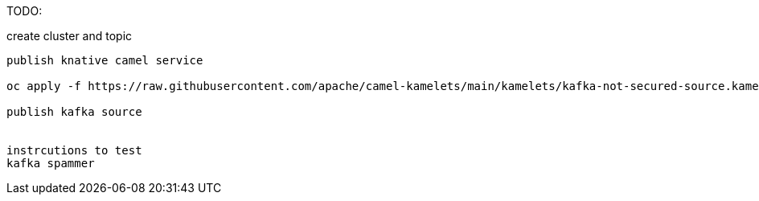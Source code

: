 TODO:

create cluster and topic
```sh oc apply -f ../kafka/```

publish knative camel service

oc apply -f https://raw.githubusercontent.com/apache/camel-kamelets/main/kamelets/kafka-not-secured-source.kamelet.yaml 

publish kafka source


instrcutions to test
kafka spammer